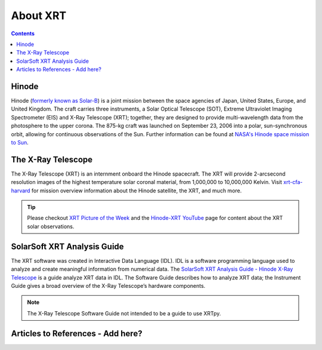.. _about-xrt:

*********
About XRT
*********




.. contents:: Contents
   :local:

Hinode 
======
Hinode (`formerly known as Solar-B`_) is a joint mission between the space agencies of Japan, United States, Europe, and United Kingdom. 
The craft carries three instruments, a Solar Optical Telescope (SOT), Extreme Ultraviolet Imaging Spectrometer (EIS) and X-Ray Telescope (XRT); together, they are designed to provide multi-wavelength data from the photosphere to the upper corona. The 875-kg craft was launched on September 23, 2006 into a polar, sun-synchronous orbit, allowing for continuous observations of the Sun. Further information can be found at `NASA's Hinode space mission to Sun`_.


The X-Ray Telescope
====================
The X-Ray Telescope (XRT) is an internment onboard the Hinode spacecraft. The XRT will provide 2-arcsecond resolution images of the highest temperature solar coronal material, from 1,000,000 to 10,000,000 Kelvin. Visit `xrt-cfa-harvard`_  for mission overview information about the Hinode satellite, the XRT, and much more.

.. tip::
   Please checkout `XRT Picture of the Week`_ and the `Hinode-XRT YouTube`_ page for content about the XRT solar observations. 


SolarSoft XRT Analysis Guide
============================
The XRT software was created in Interactive Data Language (IDL). 
IDL is a software programming language used to analyze and create meaningful information from numerical data.
The `SolarSoft XRT Analysis Guide - Hinode X-Ray Telescope`_ is a guide analyze XRT data in IDL. 
The Software Guide describes how to analyze XRT data; the Instrument Guide gives a broad overview of the X-Ray Telescope’s hardware components.

.. note::
   The X-Ray Telescope Software Guide not intended to be a guide to use XRTpy.


Articles to References - Add here?
===========================================

.. _formerly known as Solar-B: https://www.esa.int/Science_Exploration/Space_Science/Solar-B_renamed_Hinode_after_launch#:~:text=Solar%2DB%2C%20JAXA's%20mission%20to,'sunrise'%2C%20after%20launch.
.. _NASA's Hinode space mission to Sun: https://www.nasa.gov/mission_pages/hinode/mission.html
.. _Interactive Data Language: https://www.l3harrisgeospatial.com/Software-Technology/IDL

.. _SolarSoft XRT Analysis Guide - Hinode X-Ray Telescope: https://xrt.cfa.harvard.edu/resources/documents/XAG/XAG.pdf
.. _xrt-cfa-harvard: https://xrt.cfa.harvard.edu/index.php
.. _Artist's concept of the Hinode:  https://www.nasa.gov/mission_pages/sunearth/missions/mission-hinode.html

.. _Hinode-XRT YouTube: https://www.youtube.com/user/xrtpow
.. _XRT Picture of the Week: https://xrt.cfa.harvard.edu/xpow/20220623.html
